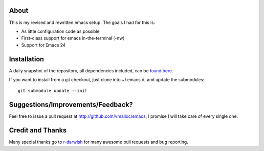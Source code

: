 About
=====
This is my revised and rewritten emacs setup. The goals I had for this is:

* As little configuration code as possible
* First-class support for emacs in-the-terminal (-nw)
* Support for Emacs 24

Installation
============
A daily snapshot of the repository, all dependencies included, can be `found here <http://rotemy.com/vmalloc_dot_emacs_dot_d.tgz>`_.

If you want to install from a git checkout, just clone into ~/.emacs.d, and update the submodules::

 git submodule update --init

Suggestions/Improvements/Feedback?
==================================
Feel free to issue a pull request at http://github.com/vmalloc/emacs, I promise I will take care of every single one.

Credit and Thanks
=================
Many special thanks go to `r-darwish <https://github.com/r-darwish>`_ for many awesome pull requests and bug reporting.
